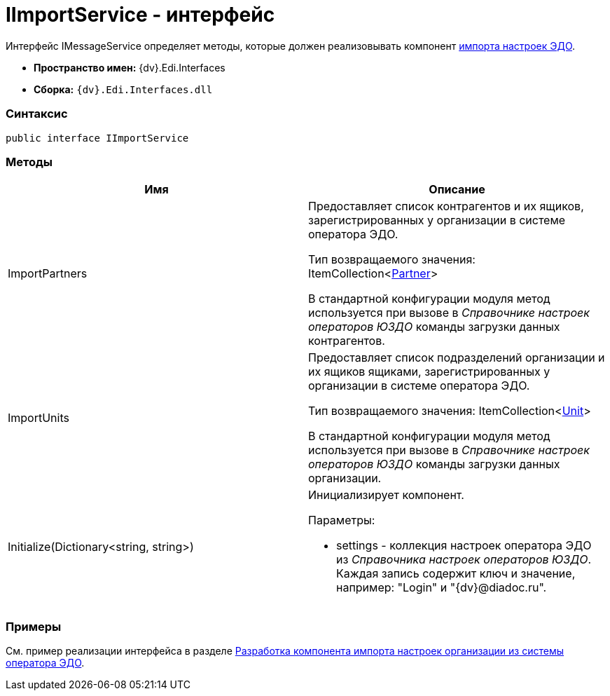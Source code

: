 = IImportService - интерфейс

Интерфейс [.keyword .apiname]#IMessageService# определяет методы, которые должен реализовывать компонент xref:createcomponent_importconfig.adoc[импорта настроек ЭДО].

* [.keyword]*Пространство имен:* {dv}.Edi.Interfaces
* [.keyword]*Сборка:* `{dv}.Edi.Interfaces.dll`

=== Синтаксис

[source,pre,codeblock,language-csharp]
----
public interface IImportService
----

=== Методы

[cols=",",options="header",]
|===
|Имя |Описание
|ImportPartners a|
Предоставляет список контрагентов и их ящиков, зарегистрированных у организации в системе оператора ЭДО.

Тип возвращаемого значения: ItemCollection<xref:Partner.adoc[Partner]>

В стандартной конфигурации модуля метод используется при вызове в _Справочнике настроек операторов ЮЗДО_ команды загрузки данных контрагентов.

|ImportUnits a|
Предоставляет список подразделений организации и их ящиков ящиками, зарегистрированных у организации в системе оператора ЭДО.

Тип возвращаемого значения: ItemCollection<xref:Unit.adoc[Unit]>

В стандартной конфигурации модуля метод используется при вызове в _Справочнике настроек операторов ЮЗДО_ команды загрузки данных организации.

|Initialize(Dictionary<string, string>) a|
Инициализирует компонент.

Параметры:

* settings - коллекция настроек оператора ЭДО из _Справочника настроек операторов ЮЗДО_. Каждая запись содержит ключ и значение, например: "Login" и "{dv}@diadoc.ru".

|===

=== Примеры

См. пример реализации интерфейса в разделе xref:createcomponent_importconfig.adoc[Разработка компонента импорта настроек организации из системы оператора ЭДО].
